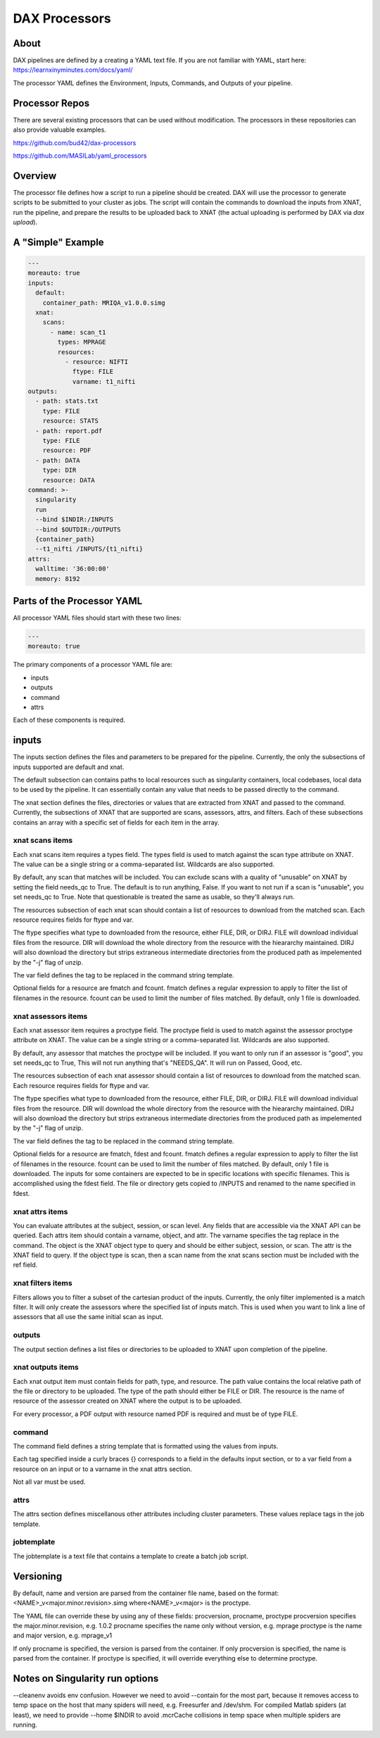 DAX Processors
===========

-----
About
-----
DAX pipelines are defined by a creating a YAML text file. If you are not familiar with YAML, start here:
https://learnxinyminutes.com/docs/yaml/

The processor YAML defines the Environment, Inputs, Commands, and Outputs of your pipeline.

----------------
Processor Repos
----------------
There are several existing processors that can be used without modification. The processors in these
repositories can also provide valuable examples.

https://github.com/bud42/dax-processors

https://github.com/MASILab/yaml_processors


----------------
Overview
----------------
The processor file defines how a script to run a pipeline should be created. DAX will use the processor to generate scripts to be submitted to your cluster as jobs. The script will contain the
commands to download the inputs from XNAT, run the pipeline, and prepare the results to be uploaded back to XNAT (the actual uploading is performed by DAX via *dax upload*).

----------------
A "Simple" Example
----------------
.. Let's start with a minimal example that we'll walk through first. Then we'll cover more advanced topics.

.. code-block:: yaml

  ---
  moreauto: true
  inputs:
    default:
      container_path: MRIQA_v1.0.0.simg
    xnat:
      scans:
        - name: scan_t1
          types: MPRAGE
          resources:
            - resource: NIFTI
              ftype: FILE
              varname: t1_nifti
  outputs:
    - path: stats.txt
      type: FILE
      resource: STATS
    - path: report.pdf
      type: FILE
      resource: PDF
    - path: DATA
      type: DIR
      resource: DATA
  command: >-
    singularity
    run
    --bind $INDIR:/INPUTS
    --bind $OUTDIR:/OUTPUTS
    {container_path}
    --t1_nifti /INPUTS/{t1_nifti}
  attrs:
    walltime: '36:00:00'
    memory: 8192


----------------
Parts of the Processor YAML
----------------

All processor YAML files should start with these two lines:

.. code-block:: yaml

  ---
  moreauto: true


The primary components of a processor YAML file are:

- inputs
- outputs
- command
- attrs

Each of these components is required.

--------------------
inputs
--------------------
The inputs section defines the files and parameters to be prepared for the pipeline. Currently, the only the subsections of inputs supported are default and xnat.

The default subsection can contains paths to local resources such as singularity containers, local codebases, local data to be used by the pipeline. It can essentially contain any value 
that needs to be passed directly to the command.

The xnat section defines the files, directories or values that are extracted from XNAT and passed to the command. Currently, the subsections of XNAT that are supported are scans, assessors, attrs, and filters. Each of these subsections contains an array with a specific set of fields for each item in the array.


xnat scans items
---------------
Each xnat scans item requires a types field. The types field is used to match against the scan type attribute on XNAT. The value can be a single string or a comma-separated list. Wildcards are also supported.

By default, any scan that matches will be included. You can exclude scans with a quality of "unusable" on XNAT by setting the field needs_qc to True. The default is to run anything, False.
If you want to not run if a scan is "unusable", you set needs_qc to True. Note that questionable is treated the same as usable, so they'll always run.

The resources subsection of each xnat scan should contain a list of resources to download from the matched scan. Each resource requires fields for ftype and var. 

The ftype specifies what type to downloaded from the resource, either FILE, DIR, or DIRJ. FILE will download individual files from the resource. DIR will download the whole directory from the resource with the hieararchy maintained. DIRJ will also download the directory but strips extraneous intermediate directories from the produced path as impelemented by the "-j" flag of unzip.

The var field defines the tag to be replaced in the command string template.

Optional fields for a resource are fmatch and fcount. fmatch defines a regular expression to apply to filter the list of filenames in the resource. fcount can be used to limit the number of files matched. By default, only 1 file is downloaded.


xnat assessors items
---------------
Each xnat assessor item requires a proctype field. The proctype field is used to match against the assessor proctype attribute on XNAT. The value can be a single string or a comma-separated list. Wildcards are also supported.

By default, any assessor that matches the proctype will be included. If you want to only run if an assessor is "good", you set needs_qc to True, This will not run anything that's "NEEDS_QA". It will run on Passed, Good, etc.

The resources subsection of each xnat assessor should contain a list of resources to download from the matched scan. Each resource requires fields for ftype and var. 

The ftype specifies what type to downloaded from the resource, either FILE, DIR, or DIRJ. FILE will download individual files from the resource. DIR will download the whole directory from the resource with the hieararchy maintained. DIRJ will also download the directory but strips extraneous intermediate directories from the produced path as impelemented by the "-j" flag of unzip.

The var field defines the tag to be replaced in the command string template.

Optional fields for a resource are fmatch, fdest and fcount. fmatch defines a regular expression to apply to filter the list of filenames in the resource. fcount can be used to limit the number of files matched. By default, only 1 file is downloaded.  
The inputs for some containers are expected to be in specific locations with specific filenames. This is accomplished using the fdest field. The file or directory gets copied to /INPUTS and renamed to the name specified in fdest. 



xnat attrs items
---------------
You can evaluate attributes at the subject, session, or scan level. Any fields that are accessible via the XNAT API can be queried. Each attrs item should contain a varname, object, and attr.
The varname specifies the tag replace in the command. The object is the XNAT object type to query and should be either subject, session, or scan. The attr is the XNAT field to query. If the object type is scan, then a scan name from the xnat scans section must be included with the ref field.


xnat filters items
------------------
Filters allows you to filter a subset of the cartesian product of the inputs. Currently, the only filter implemented is a match filter. It will only create the assessors where the specified list of inputs match. This is used when you want to link a line of assessors that all use the same initial scan as input.


outputs
--------------------
The output section defines a list files or directories to be uploaded to XNAT upon completion of the pipeline.


xnat outputs items
--------------------
Each xnat output item must contain fields for path, type, and resource. The path value contains the local relative path of the file or directory to be uploaded. The type of the path should either be FILE or DIR. The resource is the name of resource of the assessor created on XNAT where the output is to be uploaded.

For every processor, a PDF output with resource named PDF is required and must be of type FILE.

command
--------------------
The command field defines a string template that is formatted using the values from inputs.

Each tag specified inside a curly braces {} corresponds to a field in the defaults input section, or to a var field from a resource on an input or to a varname in the xnat attrs section.

Not all var must be used.

attrs
--------------------
The attrs section defines miscellanous other attributes including cluster parameters. These values replace tags in the job template. 


jobtemplate
--------------------
The jobtemplate is a text file that contains a template to create a batch job script. 

-------------------
Versioning
-------------------
By default, name and version are parsed from the container file name, based on the format:
<NAME>_v<major.minor.revision>.simg  where<NAME>_v<major> is the proctype.

The YAML file can override these by using any of these fields: procversion, procname, proctype
procversion specifies the major.minor.revision, e.g. 1.0.2
procname specifies the name only without version, e.g. mprage
proctype is the name and major version, e.g. mprage_v1

If only procname is specified, the version is parsed from the container.
If only procversion is specified, the name is parsed from the container.
If proctype is specified, it will override everything else to determine proctype.


-------------------
Notes on Singularity run options
-------------------
--cleanenv avoids env confusion. However we need to avoid --contain for the most part, because it removes access to temp space on the host that many spiders will need, e.g. Freesurfer and /dev/shm. For compiled Matlab spiders (at least), we need to provide --home $INDIR to avoid .mcrCache collisions in temp space when multiple spiders are running.

